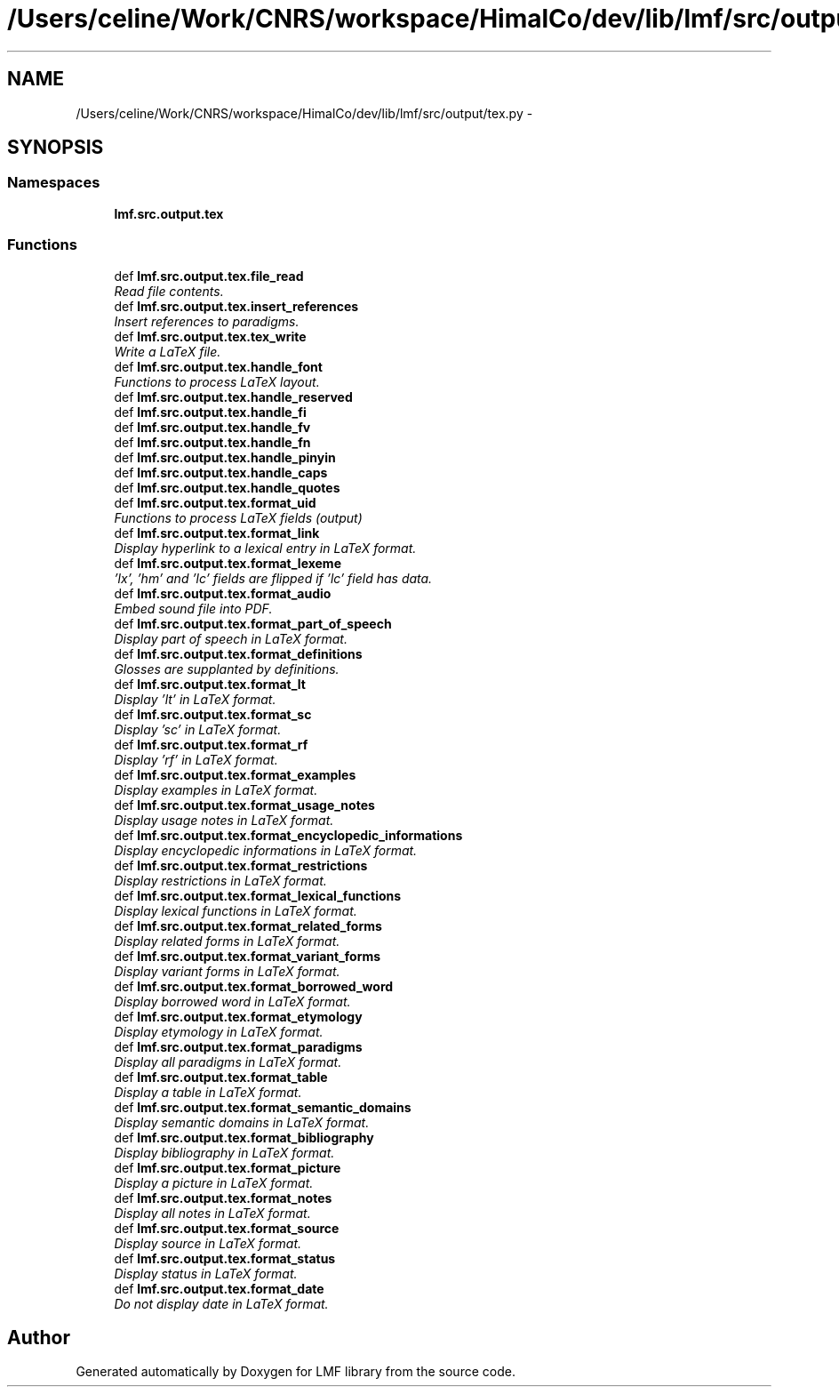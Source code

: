 .TH "/Users/celine/Work/CNRS/workspace/HimalCo/dev/lib/lmf/src/output/tex.py" 3 "Fri Jul 24 2015" "LMF library" \" -*- nroff -*-
.ad l
.nh
.SH NAME
/Users/celine/Work/CNRS/workspace/HimalCo/dev/lib/lmf/src/output/tex.py \- 
.SH SYNOPSIS
.br
.PP
.SS "Namespaces"

.in +1c
.ti -1c
.RI " \fBlmf\&.src\&.output\&.tex\fP"
.br
.in -1c
.SS "Functions"

.in +1c
.ti -1c
.RI "def \fBlmf\&.src\&.output\&.tex\&.file_read\fP"
.br
.RI "\fIRead file contents\&. \fP"
.ti -1c
.RI "def \fBlmf\&.src\&.output\&.tex\&.insert_references\fP"
.br
.RI "\fIInsert references to paradigms\&. \fP"
.ti -1c
.RI "def \fBlmf\&.src\&.output\&.tex\&.tex_write\fP"
.br
.RI "\fIWrite a LaTeX file\&. \fP"
.ti -1c
.RI "def \fBlmf\&.src\&.output\&.tex\&.handle_font\fP"
.br
.RI "\fIFunctions to process LaTeX layout\&. \fP"
.ti -1c
.RI "def \fBlmf\&.src\&.output\&.tex\&.handle_reserved\fP"
.br
.ti -1c
.RI "def \fBlmf\&.src\&.output\&.tex\&.handle_fi\fP"
.br
.ti -1c
.RI "def \fBlmf\&.src\&.output\&.tex\&.handle_fv\fP"
.br
.ti -1c
.RI "def \fBlmf\&.src\&.output\&.tex\&.handle_fn\fP"
.br
.ti -1c
.RI "def \fBlmf\&.src\&.output\&.tex\&.handle_pinyin\fP"
.br
.ti -1c
.RI "def \fBlmf\&.src\&.output\&.tex\&.handle_caps\fP"
.br
.ti -1c
.RI "def \fBlmf\&.src\&.output\&.tex\&.handle_quotes\fP"
.br
.ti -1c
.RI "def \fBlmf\&.src\&.output\&.tex\&.format_uid\fP"
.br
.RI "\fIFunctions to process LaTeX fields (output) \fP"
.ti -1c
.RI "def \fBlmf\&.src\&.output\&.tex\&.format_link\fP"
.br
.RI "\fIDisplay hyperlink to a lexical entry in LaTeX format\&. \fP"
.ti -1c
.RI "def \fBlmf\&.src\&.output\&.tex\&.format_lexeme\fP"
.br
.RI "\fI'lx', 'hm' and 'lc' fields are flipped if 'lc' field has data\&. \fP"
.ti -1c
.RI "def \fBlmf\&.src\&.output\&.tex\&.format_audio\fP"
.br
.RI "\fIEmbed sound file into PDF\&. \fP"
.ti -1c
.RI "def \fBlmf\&.src\&.output\&.tex\&.format_part_of_speech\fP"
.br
.RI "\fIDisplay part of speech in LaTeX format\&. \fP"
.ti -1c
.RI "def \fBlmf\&.src\&.output\&.tex\&.format_definitions\fP"
.br
.RI "\fIGlosses are supplanted by definitions\&. \fP"
.ti -1c
.RI "def \fBlmf\&.src\&.output\&.tex\&.format_lt\fP"
.br
.RI "\fIDisplay 'lt' in LaTeX format\&. \fP"
.ti -1c
.RI "def \fBlmf\&.src\&.output\&.tex\&.format_sc\fP"
.br
.RI "\fIDisplay 'sc' in LaTeX format\&. \fP"
.ti -1c
.RI "def \fBlmf\&.src\&.output\&.tex\&.format_rf\fP"
.br
.RI "\fIDisplay 'rf' in LaTeX format\&. \fP"
.ti -1c
.RI "def \fBlmf\&.src\&.output\&.tex\&.format_examples\fP"
.br
.RI "\fIDisplay examples in LaTeX format\&. \fP"
.ti -1c
.RI "def \fBlmf\&.src\&.output\&.tex\&.format_usage_notes\fP"
.br
.RI "\fIDisplay usage notes in LaTeX format\&. \fP"
.ti -1c
.RI "def \fBlmf\&.src\&.output\&.tex\&.format_encyclopedic_informations\fP"
.br
.RI "\fIDisplay encyclopedic informations in LaTeX format\&. \fP"
.ti -1c
.RI "def \fBlmf\&.src\&.output\&.tex\&.format_restrictions\fP"
.br
.RI "\fIDisplay restrictions in LaTeX format\&. \fP"
.ti -1c
.RI "def \fBlmf\&.src\&.output\&.tex\&.format_lexical_functions\fP"
.br
.RI "\fIDisplay lexical functions in LaTeX format\&. \fP"
.ti -1c
.RI "def \fBlmf\&.src\&.output\&.tex\&.format_related_forms\fP"
.br
.RI "\fIDisplay related forms in LaTeX format\&. \fP"
.ti -1c
.RI "def \fBlmf\&.src\&.output\&.tex\&.format_variant_forms\fP"
.br
.RI "\fIDisplay variant forms in LaTeX format\&. \fP"
.ti -1c
.RI "def \fBlmf\&.src\&.output\&.tex\&.format_borrowed_word\fP"
.br
.RI "\fIDisplay borrowed word in LaTeX format\&. \fP"
.ti -1c
.RI "def \fBlmf\&.src\&.output\&.tex\&.format_etymology\fP"
.br
.RI "\fIDisplay etymology in LaTeX format\&. \fP"
.ti -1c
.RI "def \fBlmf\&.src\&.output\&.tex\&.format_paradigms\fP"
.br
.RI "\fIDisplay all paradigms in LaTeX format\&. \fP"
.ti -1c
.RI "def \fBlmf\&.src\&.output\&.tex\&.format_table\fP"
.br
.RI "\fIDisplay a table in LaTeX format\&. \fP"
.ti -1c
.RI "def \fBlmf\&.src\&.output\&.tex\&.format_semantic_domains\fP"
.br
.RI "\fIDisplay semantic domains in LaTeX format\&. \fP"
.ti -1c
.RI "def \fBlmf\&.src\&.output\&.tex\&.format_bibliography\fP"
.br
.RI "\fIDisplay bibliography in LaTeX format\&. \fP"
.ti -1c
.RI "def \fBlmf\&.src\&.output\&.tex\&.format_picture\fP"
.br
.RI "\fIDisplay a picture in LaTeX format\&. \fP"
.ti -1c
.RI "def \fBlmf\&.src\&.output\&.tex\&.format_notes\fP"
.br
.RI "\fIDisplay all notes in LaTeX format\&. \fP"
.ti -1c
.RI "def \fBlmf\&.src\&.output\&.tex\&.format_source\fP"
.br
.RI "\fIDisplay source in LaTeX format\&. \fP"
.ti -1c
.RI "def \fBlmf\&.src\&.output\&.tex\&.format_status\fP"
.br
.RI "\fIDisplay status in LaTeX format\&. \fP"
.ti -1c
.RI "def \fBlmf\&.src\&.output\&.tex\&.format_date\fP"
.br
.RI "\fIDo not display date in LaTeX format\&. \fP"
.in -1c
.SH "Author"
.PP 
Generated automatically by Doxygen for LMF library from the source code\&.
